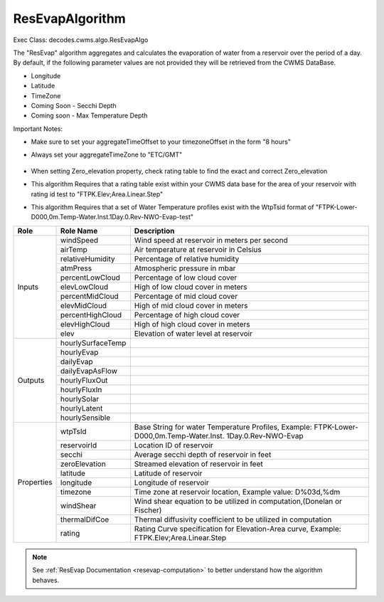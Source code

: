 
ResEvapAlgorithm
-----------------

Exec Class: decodes.cwms.algo.ResEvapAlgo

The "ResEvap" algorithm aggregates and calculates
the evaporation of water from a reservoir over the period of a day. By default,
if the following parameter values are not provided they will be retrieved from the CWMS DataBase.

* Longitude
* Latitude
* TimeZone
* Coming Soon - Secchi Depth
* Coming soon - Max Temperature Depth

Important Notes:

* Make sure to set your aggregateTimeOffset to your timezoneOffset in the form "8 hours"
* Always set your aggregateTimeZone to "ETC/GMT"

    .. image:: ./media/resources/algorithms/im-042-ResEvap-Properties.jpg
       :alt:  ResEvap Properties
       :width: 600

* When setting Zero_elevation property, check rating table to find the exact and correct Zero_elevation
* This algorithm Requires that a rating table exist within your CWMS data base for the area of your reservoir
  with rating id test to "FTPK.Elev;Area.Linear.Step"
* This algorithm Requires that a set of Water Temperature profiles exist with the WtpTsid format of
  "FTPK-Lower-D000,0m.Temp-Water.Inst.1Day.0.Rev-NWO-Evap-test"

+-----------+------------------+----------------------------------------------+
|**Role**   |**Role Name**     |**Description**                               |
+===========+==================+==============================================+
|Inputs     |windSpeed         |Wind speed at reservoir in meters per second  |
|           +------------------+----------------------------------------------+
|           |airTemp           |Air temperature at reservoir in Celsius       |
|           +------------------+----------------------------------------------+
|           |relativeHumidity  |Percentage of relative humidity               |
|           +------------------+----------------------------------------------+
|           |atmPress          |Atmospheric pressure in mbar                  |
|           +------------------+----------------------------------------------+
|           |percentLowCloud   |Percentage of low cloud cover                 |
|           +------------------+----------------------------------------------+
|           |elevLowCloud      |High of low cloud cover in meters             |
|           +------------------+----------------------------------------------+
|           |percentMidCloud   |Percentage of mid cloud cover                 |
|           +------------------+----------------------------------------------+
|           |elevMidCloud      |High of mid cloud cover in meters             |
|           +------------------+----------------------------------------------+
|           |percentHighCloud  |Percentage of high cloud cover                |
|           +------------------+----------------------------------------------+
|           |elevHighCloud     |High of high cloud cover in meters            |
|           +------------------+----------------------------------------------+
|           |elev              |Elevation of water level at reservoir         |
+-----------+------------------+----------------------------------------------+
|Outputs    |hourlySurfaceTemp |                                              |
|           +------------------+----------------------------------------------+
|           |hourlyEvap        |                                              |
|           +------------------+----------------------------------------------+
|           |dailyEvap         |                                              |
|           +------------------+----------------------------------------------+
|           |dailyEvapAsFlow   |                                              |
|           +------------------+----------------------------------------------+
|           |hourlyFluxOut     |                                              |
|           +------------------+----------------------------------------------+
|           |hourlyFluxIn      |                                              |
|           +------------------+----------------------------------------------+
|           |hourlySolar       |                                              |
|           +------------------+----------------------------------------------+
|           |hourlyLatent      |                                              |
|           +------------------+----------------------------------------------+
|           |hourlySensible    |                                              |
+-----------+------------------+----------------------------------------------+
|Properties |wtpTsId           |Base String for water Temperature Profiles,   |
|           |                  |Example: FTPK-Lower-D000,0m.Temp-Water.Inst.  |
|           |                  |1Day.0.Rev-NWO-Evap                           |
|           +------------------+----------------------------------------------+
|           |reservoirId       |Location ID of reservoir                      |
|           +------------------+----------------------------------------------+
|           |secchi            |Average secchi depth of reservoir in feet     |
|           +------------------+----------------------------------------------+
|           |zeroElevation     |Streamed elevation of reservoir in feet       |
|           +------------------+----------------------------------------------+
|           |latitude          |Latitude of reservoir                         |
|           +------------------+----------------------------------------------+
|           |longitude         |Longitude of reservoir                        |
|           +------------------+----------------------------------------------+
|           |timezone          |Time zone at reservoir location,              |
|           |                  |Example value: D%03d,%dm                      |
|           +------------------+----------------------------------------------+
|           |windShear         |Wind shear equation to be utilized in         |
|           |                  |computation,(Donelan or Fischer)              |
|           +------------------+----------------------------------------------+
|           |thermalDifCoe     |Thermal diffusivity coefficient to be         |
|           |                  |utilized in computation                       |
|           +------------------+----------------------------------------------+
|           |rating            |Rating Curve specification for Elevation-Area |
|           |                  |curve, Example: FTPK.Elev;Area.Linear.Step    |
+-----------+------------------+----------------------------------------------+

.. note::
   See :ref:`ResEvap Documentation <resevap-computation>` to better understand how the algorithm behaves.

